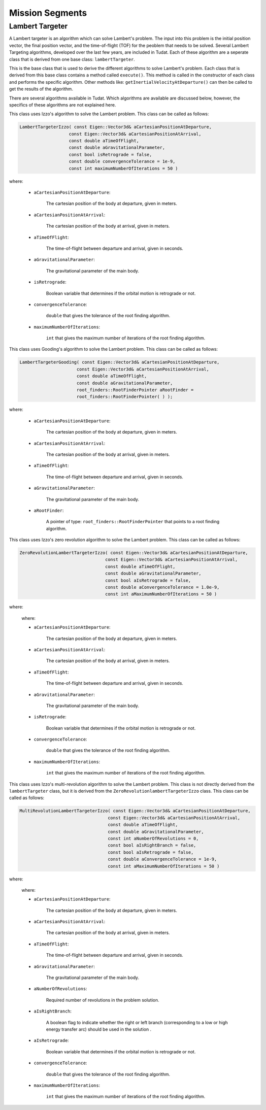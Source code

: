 .. _tudatFeaturesMissionSegments:

Mission Segments
===========================

Lambert Targeter
~~~~~~~~~~~~~~~~
A Lambert targeter is an algorithm which can solve Lambert's problem. The input into this problem is the initial position vector, the final position vector, and the time-of-flight (TOF) for the peoblem that needs to be solved. Several Lambert Targeting algorithms, developed over the last few years, are included in Tudat. Each of these algorithm are a seperate class that is derived from one base class: :literal:`lambertTargeter`.

.. class:: lambertTargeter

This is the base class that is used to derive the different algorithms to solve Lambert's problem. Each class that is derived from this base class contains a method called :literal:`execute()`. This method is called in the constructor of each class and performs the specific algorithm. Other methods like: :literal:`getInertialVelocityAtDeparture()` can then be called to get the results of the algorithm. 

There are several algorithms available in Tudat. Which algorithms are available are discussed below, however, the specifics of these algorithms are not explained here. 

.. class:: lambertTargeterIzzo

This class uses Izzo's algorithm to solve the Lambert problem. This class can be called as follows:

.. code-block:: cpp
   
      LambertTargeterIzzo( const Eigen::Vector3d& aCartesianPositionAtDeparture,
                         const Eigen::Vector3d& aCartesianPositionAtArrival,
                         const double aTimeOfFlight,
                         const double aGravitationalParameter,
                         const bool isRetrograde = false,
                         const double convergenceTolerance = 1e-9,
                         const int maximumNumberOfIterations = 50 )


where:

	- :literal:`aCartesianPositionAtDeparture`:
  
	   The cartesian position of the body at departure, given in meters.

	- :literal:`aCartesianPositionAtArrival`:

	   The cartesian position of the body at arrival, given in meters.

	- :literal:`aTimeOfFlight`:

	   The time-of-flight between departure and arrival, given in seconds.

	- :literal:`aGravitationalParameter`:

	   The gravitational parameter of the main body.

	- :literal:`isRetrograde`:

	   Boolean variable that determines if the orbital motion is retrograde or not. 

	- :literal:`convergenceTolerance`:

	   :literal:`double` that gives the tolerance of the root finding algorithm.

	- :literal:`maximumNumberOfIterations`:

	   :literal:`int` that gives the maximum number of iterations of the root finding algorithm.

.. class:: lambertTargeterGooding

This class uses Gooding's algorithm to solve the Lambert problem. This class can be called as follows:

.. code-block:: cpp
   
      LambertTargeterGooding( const Eigen::Vector3d& aCartesianPositionAtDeparture,
                            const Eigen::Vector3d& aCartesianPositionAtArrival,
                            const double aTimeOfFlight,
                            const double aGravitationalParameter,
                            root_finders::RootFinderPointer aRootFinder = 
                            root_finders::RootFinderPointer( ) );


where:

	- :literal:`aCartesianPositionAtDeparture`:
  
	   The cartesian position of the body at departure, given in meters.

	- :literal:`aCartesianPositionAtArrival`:

	   The cartesian position of the body at arrival, given in meters.

	- :literal:`aTimeOfFlight`:

	   The time-of-flight between departure and arrival, given in seconds.

	- :literal:`aGravitationalParameter`:

	   The gravitational parameter of the main body.

	- :literal:`aRootFinder`:

           A pointer of type: :literal:`root_finders::RootFinderPointer` that points to a root finding algorithm.
	   
.. class:: ZeroRevolutionlambertTargeterIzzo

This class uses Izzo's zero revolution algorithm to solve the Lambert problem. This class can be called as follows:

.. code-block:: cpp
   
      ZeroRevolutionLambertTargeterIzzo( const Eigen::Vector3d& aCartesianPositionAtDeparture,
                                       const Eigen::Vector3d& aCartesianPositionAtArrival,
                                       const double aTimeOfFlight,
                                       const double aGravitationalParameter,
                                       const bool aIsRetrograde = false,
                                       const double aConvergenceTolerance = 1.0e-9,
                                       const int aMaximumNumberOfIterations = 50 )


where:

	where:

	- :literal:`aCartesianPositionAtDeparture`:
  
	   The cartesian position of the body at departure, given in meters.

	- :literal:`aCartesianPositionAtArrival`:

	   The cartesian position of the body at arrival, given in meters.

	- :literal:`aTimeOfFlight`:

	   The time-of-flight between departure and arrival, given in seconds.

	- :literal:`aGravitationalParameter`:

	   The gravitational parameter of the main body.

	- :literal:`isRetrograde`:

	   Boolean variable that determines if the orbital motion is retrograde or not. 

	- :literal:`convergenceTolerance`:

	   :literal:`double` that gives the tolerance of the root finding algorithm.

	- :literal:`maximumNumberOfIterations`:

	   :literal:`int` that gives the maximum number of iterations of the root finding algorithm.

.. class:: MultiRevolutionlambertTargeterIzzo

This class uses Izzo's multi-revolution algorithm to solve the Lambert problem. This class is not directly derived from the :literal:`lambertTargeter` class, but it is derived from the :literal:`ZeroRevolutionlambertTargeterIzzo` class. This class can be called as follows:

.. code-block:: cpp
   
      MultiRevolutionLambertTargeterIzzo( const Eigen::Vector3d& aCartesianPositionAtDeparture,
                                        const Eigen::Vector3d& aCartesianPositionAtArrival,
                                        const double aTimeOfFlight,
                                        const double aGravitationalParameter,
                                        const int aNumberOfRevolutions = 0,
                                        const bool aIsRightBranch = false,
                                        const bool aIsRetrograde = false,
                                        const double aConvergenceTolerance = 1e-9,
                                        const int aMaximumNumberOfIterations = 50 )


where:

	where:

	- :literal:`aCartesianPositionAtDeparture`:
  
	   The cartesian position of the body at departure, given in meters.

	- :literal:`aCartesianPositionAtArrival`:

	   The cartesian position of the body at arrival, given in meters.

	- :literal:`aTimeOfFlight`:

	   The time-of-flight between departure and arrival, given in seconds.

	- :literal:`aGravitationalParameter`:

	   The gravitational parameter of the main body.

        - :literal:`aNumberOfRevolutions`:

	   Required number of revolutions in the problem solution. 

        - :literal:`aIsRightBranch`:

	   A boolean flag to indicate whether the right or left branch (corresponding to a low or high energy transfer arc) should be used in the solution . 

	- :literal:`aIsRetrograde`:

	   Boolean variable that determines if the orbital motion is retrograde or not. 

	- :literal:`convergenceTolerance`:

	   :literal:`double` that gives the tolerance of the root finding algorithm.

	- :literal:`maximumNumberOfIterations`:

	   :literal:`int` that gives the maximum number of iterations of the root finding algorithm.
	   

	

